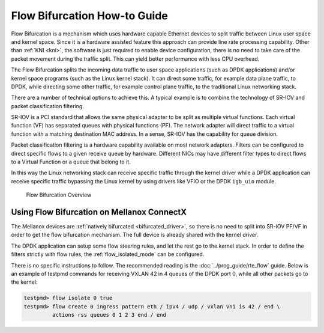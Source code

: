 ..  SPDX-License-Identifier: BSD-3-Clause
    Copyright(c) 2016 Intel Corporation.

Flow Bifurcation How-to Guide
=============================

Flow Bifurcation is a mechanism which uses hardware capable Ethernet devices
to split traffic between Linux user space and kernel space. Since it is a
hardware assisted feature this approach can provide line rate processing
capability. Other than :ref:`KNI <kni>`, the software is just required to
enable device configuration, there is no need to take care of the packet
movement during the traffic split. This can yield better performance with
less CPU overhead.

The Flow Bifurcation splits the incoming data traffic to user space
applications (such as DPDK applications) and/or kernel space programs (such as
the Linux kernel stack). It can direct some traffic, for example data plane
traffic, to DPDK, while directing some other traffic, for example control
plane traffic, to the traditional Linux networking stack.

There are a number of technical options to achieve this. A typical example is
to combine the technology of SR-IOV and packet classification filtering.

SR-IOV is a PCI standard that allows the same physical adapter to be split as
multiple virtual functions. Each virtual function (VF) has separated queues
with physical functions (PF). The network adapter will direct traffic to a
virtual function with a matching destination MAC address. In a sense, SR-IOV
has the capability for queue division.

Packet classification filtering is a hardware capability available on most
network adapters. Filters can be configured to direct specific flows to a
given receive queue by hardware. Different NICs may have different filter
types to direct flows to a Virtual Function or a queue that belong to it.

In this way the Linux networking stack can receive specific traffic through
the kernel driver while a DPDK application can receive specific traffic
bypassing the Linux kernel by using drivers like VFIO or the DPDK ``igb_uio``
module.

.. _figure_flow_bifurcation_overview:

.. figure:: img/flow_bifurcation_overview.*

   Flow Bifurcation Overview


Using Flow Bifurcation on Mellanox ConnectX
-------------------------------------------

The Mellanox devices are :ref:`natively bifurcated <bifurcated_driver>`,
so there is no need to split into SR-IOV PF/VF
in order to get the flow bifurcation mechanism.
The full device is already shared with the kernel driver.

The DPDK application can setup some flow steering rules,
and let the rest go to the kernel stack.
In order to define the filters strictly with flow rules,
the :ref:`flow_isolated_mode` can be configured.

There is no specific instructions to follow.
The recommended reading is the :doc:`../prog_guide/rte_flow` guide.
Below is an example of testpmd commands
for receiving VXLAN 42 in 4 queues of the DPDK port 0,
while all other packets go to the kernel:

.. code-block:: console

   testpmd> flow isolate 0 true
   testpmd> flow create 0 ingress pattern eth / ipv4 / udp / vxlan vni is 42 / end \
            actions rss queues 0 1 2 3 end / end
